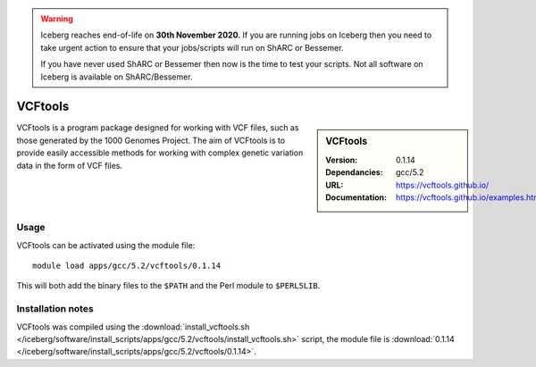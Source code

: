 .. Warning:: 
    Iceberg reaches end-of-life on **30th November 2020.**
    If you are running jobs on Iceberg then you need to take urgent action to ensure that your jobs/scripts will run on ShARC or Bessemer. 
 
    If you have never used ShARC or Bessemer then now is the time to test your scripts.
    Not all software on Iceberg is available on ShARC/Bessemer. 


VCFtools
========

.. sidebar:: VCFtools
   
   :Version: 0.1.14
   :Dependancies: gcc/5.2
   :URL: https://vcftools.github.io/
   :Documentation: https://vcftools.github.io/examples.html


VCFtools is a program package designed for working with VCF files, such as
those generated by the 1000 Genomes Project. The aim of VCFtools is to provide
easily accessible methods for working with complex genetic variation data in
the form of VCF files.

Usage
-----

VCFtools can be activated using the module file::

    module load apps/gcc/5.2/vcftools/0.1.14

This will both add the binary files to the ``$PATH`` and the Perl module to
``$PERL5LIB``.

Installation notes
------------------

VCFtools was compiled using the
:download:`install_vcftools.sh </iceberg/software/install_scripts/apps/gcc/5.2/vcftools/install_vcftools.sh>` script, the module
file is
:download:`0.1.14 </iceberg/software/install_scripts/apps/gcc/5.2/vcftools/0.1.14>`.
